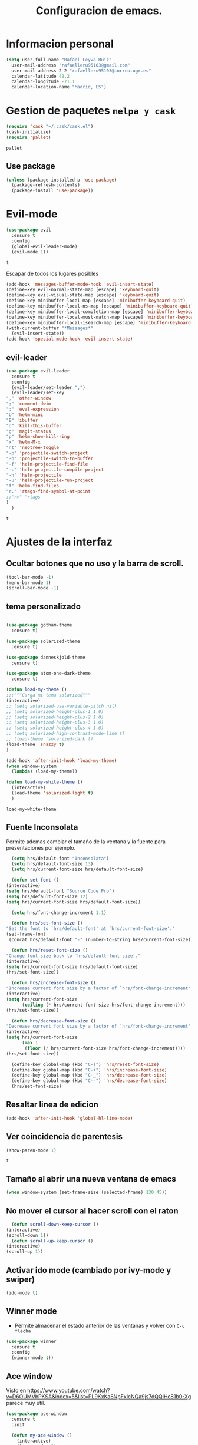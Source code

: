 #+TITLE: Configuracion de emacs.


* Informacion personal
#+BEGIN_SRC emacs-lisp
  (setq user-full-name "Rafael Leyva Ruiz"
	user-mail-address "rafaelleru95103@gmail.com"
	user-mail-address-2-2 "rafaelleru95103@correo.ugr.es"
	calendar-latitude 42.2
	calendar-longitude -71.1
	calendar-location-name "Madrid, ES")
#+END_SRC

#+RESULTS:
: Madrid, ES

* Gestion de paquetes =melpa y cask=

   #+BEGIN_SRC emacs-lisp
     (require 'cask "~/.cask/cask.el")
     (cask-initialize)
     (require 'pallet)
   #+END_SRC

   #+RESULTS:
   : pallet

** Use package
   #+BEGIN_SRC emacs-lisp
     (unless (package-installed-p 'use-package)
       (package-refresh-contents)
       (package-install 'use-package))
   #+END_SRC

   #+RESULTS:

* Evil-mode 
   #+BEGIN_SRC emacs-lisp
     (use-package evil
       :ensure t
       :config
       (global-evil-leader-mode)
       (evil-mode 1))
   #+END_SRC

   #+RESULTS:
   : t
  
   Escapar de todos los lugares posibles
 
   #+BEGIN_SRC emacs-lisp
     (add-hook 'messages-buffer-mode-hook 'evil-insert-state)
     (define-key evil-normal-state-map [escape] 'keyboard-quit)
     (define-key evil-visual-state-map [escape] 'keyboard-quit)
     (define-key minibuffer-local-map [escape] 'minibuffer-keyboard-quit)
     (define-key minibuffer-local-ns-map [escape] 'minibuffer-keyboard-quit)
     (define-key minibuffer-local-completion-map [escape] 'minibuffer-keyboard-quit)
     (define-key minibuffer-local-must-match-map [escape] 'minibuffer-keyboard-quit)
     (define-key minibuffer-local-isearch-map [escape] 'minibuffer-keyboard-quit)
     (with-current-buffer "*Messages*"
       (evil-insert-state))
     (add-hook 'special-mode-hook 'evil-insert-state)
  #+END_SRC 

  #+RESULTS:
  
  
** evil-leader 
   #+BEGIN_SRC emacs-lisp
     (use-package evil-leader
       :ensure t
       :config
       (evil-leader/set-leader ",")
       (evil-leader/set-key
	 "," 'other-window
	 ";" 'comment-dwim
	 ":" 'eval-expression
	 "b" 'helm-mini
	 "B" 'ibuffer
	 "d" 'kill-this-buffer
	 "g" 'magit-status
	 "p" 'helm-show-kill-ring
	 "x" 'helm-M-x
	 "nt" 'neotree-toggle
	 "-p" 'projectile-switch-project
	 "-b" 'projectile-switch-to-buffer
	 "-f" 'helm-projectile-find-file
	 "-c" 'helm-projectile-compile-project
	 "-h" 'helm-projectile
	 "-u" 'helm-projectile-run-project
	 "f" 'helm-find-files
	 "r." 'rtags-find-symbol-at-point
	 ;;"r>" 'rtags
	 )
       )
   #+END_SRC

   #+RESULTS:
   : t

* Ajustes de la interfaz
** Ocultar botones que no uso y la barra de scroll.
    #+BEGIN_SRC emacs-lisp
      (tool-bar-mode -1)
      (menu-bar-mode 1)
      (scroll-bar-mode -1)
    #+END_SRC

    #+RESULTS:

** tema personalizado
   #+BEGIN_SRC emacs-lisp

     (use-package gotham-theme
       :ensure t)

     (use-package solarized-theme
       :ensure t)

     (use-package danneskjold-theme
       :ensure t)

     (use-package atom-one-dark-theme
       :ensure t)

     (defun load-my-theme ()
	 ;;;"""Carga mi tema solarized"""
	 (interactive)
	 ;; (setq solarized-use-variable-pitch nil)
	 ;; (setq solarized-height-plus-1 1.0)
	 ;; (setq solarized-height-plus-2 1.0)
	 ;; (setq solarized-height-plus-3 1.0)
	 ;; (setq solarized-height-plus-4 1.0)
	 ;; (setq solarized-high-contrast-mode-line t)
	 ;; (load-theme 'solarized-dark t)
	 (load-theme 'snazzy t)
     )

     (add-hook 'after-init-hook 'load-my-theme)
     (when window-system
       (lambda) (load-my-theme))

     (defun load-my-white-theme ()
       (interactive)
       (load-theme 'solarized-light t)
       )
   #+END_SRC

   #+RESULTS:
   : load-my-white-theme

** Fuente Inconsolata
   Permite ademas cambiar el tamaño de la ventana y la fuente para presentaciones por ejemplo.
    #+BEGIN_SRC emacs-lisp
      (setq hrs/default-font "Inconsolata")
      (setq hrs/default-font-size 13)
      (setq hrs/current-font-size hrs/default-font-size)

      (defun set-font () 
	(interactive)
	(setq hrs/default-font "Source Code Pro")
	(setq hrs/default-font-size 12)
	(setq hrs/current-font-size hrs/default-font-size))

      (setq hrs/font-change-increment 1.1)

      (defun hrs/set-font-size ()
	"Set the font to `hrs/default-font' at `hrs/current-font-size'."
	(set-frame-font
	 (concat hrs/default-font "-" (number-to-string hrs/current-font-size))))

      (defun hrs/reset-font-size ()
	"Change font size back to `hrs/default-font-size'."
	(interactive)
	(setq hrs/current-font-size hrs/default-font-size)
	(hrs/set-font-size))

      (defun hrs/increase-font-size ()
	"Increase current font size by a factor of `hrs/font-change-increment'."
	(interactive)
	(setq hrs/current-font-size
	      (ceiling (* hrs/current-font-size hrs/font-change-increment)))
	(hrs/set-font-size))

      (defun hrs/decrease-font-size ()
	"Decrease current font size by a factor of `hrs/font-change-increment', down to a minimum size of 1."
	(interactive)
	(setq hrs/current-font-size
	      (max 1
		   (floor (/ hrs/current-font-size hrs/font-change-increment))))
	(hrs/set-font-size))

      (define-key global-map (kbd "C-)") 'hrs/reset-font-size)
      (define-key global-map (kbd "C-+") 'hrs/increase-font-size)
      (define-key global-map (kbd "C-_") 'hrs/decrease-font-size)
      (define-key global-map (kbd "C--") 'hrs/decrease-font-size)
      (hrs/set-font-size)
    #+END_SRC

#+RESULTS:

** Resaltar linea de edicion
   #+BEGIN_SRC emacs-lisp
     (add-hook 'after-init-hook 'global-hl-line-mode)
   #+END_SRC

   #+RESULTS:

** Ver coincidencia de parentesis
   #+BEGIN_SRC emacs-lisp
     (show-paren-mode 1)
   #+END_SRC

   #+RESULTS:
   : t

** Tamaño al abrir una nueva ventana de emacs
   #+BEGIN_SRC emacs-lisp
     (when window-system (set-frame-size (selected-frame) 130 45))
   #+END_SRC

   #+RESULTS:

** No mover el cursor al hacer scroll con el raton
    #+BEGIN_SRC emacs-lisp
      (defun scroll-down-keep-cursor ()
	(interactive)
	(scroll-down 1))
      (defun scroll-up-keep-cursor ()
	(interactive)
	(scroll-up 1))
    #+END_SRC

#+RESULTS:
: scroll-up-keep-cursor

** Activar ido mode (cambiado por ivy-mode y swiper)
   #+BEGIN_SRC emacs-lisp :tangle no
      (ido-mode t)
   #+END_SRC

   #+RESULTS:

** Winner mode
   - Permite almacenar el estado anterior de las ventanas y volver con =C-c flecha=
   #+BEGIN_SRC emacs-lisp
     (use-package winner
       :ensure t
       :config
       (winner-mode t))
   #+END_SRC

   #+RESULTS:

** Ace window
   Visto en https://www.youtube.com/watch?v=D6OUMVbPKSA&index=5&list=PL9KxKa8NpFxIcNQa9js7dQQIHc81b0-Xg
   parece muy util.

   #+BEGIN_SRC emacs-lisp
     (use-package ace-window
       :ensure t
       :init

       (defun my-ace-window ()
         (interactive)
         (linum-mode -1)
         (ace-window 1)
         (linum-mode 1))

       (global-set-key [remap other-window] 'ace-window)
                                          ;(setq aw-scope 'frame)
       :config 
       (custom-set-faces
            '(aw-leading-char-face
              ((t (:inherit ace-jump-face-foreground :height 2.0))))))
   #+END_SRC

   #+RESULTS:
   : t

** Auto revert mode
   #+BEGIN_SRC emacs-lisp
     (global-auto-revert-mode 1)
   #+END_SRC

   #+RESULTS:
   : t

** cambar preguntas de yes or no por y or n
   http://pages.sachachua.com/.emacs.d/Sacha.html#org0477c97
   #+BEGIN_SRC emacs-lisp
     (fset 'yes-or-no-p 'y-or-n-p)
   #+END_SRC

   #+RESULTS:
   : y-or-n-p

** Desactivar la pantalla de bienvenida
   #+BEGIN_SRC emacs-lisp
     (setq inhibit-startup-message t)
   #+END_SRC

   #+RESULTS:
   : t
** Modo terminal
   #+BEGIN_SRC emacs-lisp :tangle no
   (add-hook 'term-mode-hook '(set-background-color white))
   #+END_SRC

   #+RESULTS:
   | set-background-color | white |

* Utilidades
** seleccionar con =C-==
   como en https://www.youtube.com/watch?v=vKIFi1h0I5Y&index=17&list=PL9KxKa8NpFxIcNQa9js7dQQIHc81b0-Xg&spfreload=5
   #+BEGIN_SRC emacs-lisp
     (use-package expand-region
       :ensure t
       :config
       (global-set-key (kbd "C-=") 'er/expand-region)
       (global-set-key (kbd "C-¿") 'er/contract-region))
   #+END_SRC

   #+RESULTS:
   : t

** suena interesante (historial de portapapeles con ivy y counsel)
   https://www.youtube.com/watch?v=LReZI7VAy8w&index=20&list=PL9KxKa8NpFxIcNQa9js7dQQIHc81b0-Xg
** atajo para ir directamente a una linea =goto-line= 
   #+BEGIN_SRC emacs-lisp
     (global-set-key (kbd "C-c C-g C-l") 'goto-line)
   #+END_SRC

   #+RESULTS:
   : goto-line

** Ivi mode y swiper
*** Mirar helm (parece mas potente)
    https://github.com/emacs-helm/helm
    https://github.com/abo-abo/swiper-helm
   #+BEGIN_SRC emacs-lisp :tangle no
     (use-package ivy
     :ensure t
     :config
     (ivy-mode 1))

     (use-package swiper
       :ensure t)

     (use-package counsel
       :ensure t)
     ;(setq ivy-use-virtual-buffers t)
   #+END_SRC

   #+RESULTS:

** Helm
   #+BEGIN_SRC emacs-lisp
     (use-package helm
       :ensure t
       :config
       (helm-autoresize-mode t)
       (helm-mode t)
       (global-set-key (kbd "C-x C-f") 'helm-find-files); <del> borre hasta /
       (global-set-key (kbd "C-x b") 'helm-mini)
       (global-set-key (kbd "M-x") 'helm-M-x)
       (global-set-key (kbd "M-y") 'helm-show-kill-ring)
       (define-key helm-map (kbd "<tab>") 'helm-execute-persistent-action))

     (use-package swiper-helm
       :ensure t
       :config
       (global-set-key "\C-s" 'swiper-helm)
       (global-set-key "\C-r" 'swiper-helm)
       (global-set-key (kbd "C-c C-r") 'ivy-resume)
       (setq ivy-use-virtual-buffers t)
       (setq ivy-display-style 'fancy)
       (define-key read-expression-map (kbd "C-r") 'counsel-expression-history))

     (use-package helm-projectile
       :ensure t
       :config
       (helm-projectile-on))
   #+END_SRC

   #+RESULTS:
   : t

*** helm-google 
    ¿Por qué no?
    #+BEGIN_SRC emacs-lisp
      (use-package helm-google
        :ensure t)
    #+END_SRC

    #+RESULTS:

** neotree
   #+BEGIN_SRC emacs-lisp
     (use-package neotree
       :ensure t
       :config
       (setq neo-theme (if (display-graphic-p) 'icons 'ascii))
       (global-set-key (kbd "C-x n t") 'neotree-toggle))
   #+END_SRC

   #+RESULTS:
   : t
** smartparents
   #+BEGIN_SRC emacs-lisp
     (use-package smartparens
          :ensure smartparens
          :init
          (smartparens-global-mode t))
   #+END_SRC

   #+RESULTS:
** which-key
   En ocasiones no recuerdas que combinacion realiza una accion en
   concreto, ahi es cuando which-key entra en accion.
   #+BEGIN_SRC emacs-lisp
     (use-package which-key
       :ensure t
       :init
       (which-key-mode 1))
   #+END_SRC

   #+RESULTS:

** engine-mode
   seleccionar y buscar desde emacs
   #+BEGIN_SRC emacs-lisp
     (use-package engine-mode
       :ensure t
       :config
       (engine-mode t)
       (defengine duckduckgo
         "https://duckduckgo.com/?q=%s"
         :keybinding "d")

       (defengine google
         "http://www.google.com/search?ie=utf-8&oe=utf-8&q=%s"
         :keybinding "g")
       ) 
   #+END_SRC

   #+RESULTS:
   : t

** Hydra
   #+BEGIN_SRC emacs-lisp
        (use-package hydra
          :ensure t)
   #+END_SRC

   #+RESULTS:
** all the icons
   #+BEGIN_SRC emacs-lisp
     (use-package all-the-icons
       :ensure t)

     (use-package all-the-icons-dired
       :ensure t
       :config
       (add-hook 'dired-mode-hook 'all-the-icons-dired-mode))

     ;(use-package )
   #+END_SRC

   #+RESULTS:
   : t
** powerline
   #+BEGIN_SRC emacs-lisp
     (setq powerline-arrow-left 1)
   #+END_SRC

   #+RESULTS:
   : 1

** linum-mode
   #+BEGIN_SRC emacs-lisp
     (add-hook 'prog-mode-hook 'linum-mode)
   #+END_SRC

   #+RESULTS:
   | linum-mode | (linum-mode 1) | (linum-mode t) |

* elfeed
  #+BEGIN_SRC emacs-lisp
    (use-package elfeed
      :ensure t
      :init
      :config
    )
    (setq elfeed-db-directory "~/.emacs.d/elfeeddb")
  #+END_SRC

  #+RESULTS:
  : ~/.emacs.d/elfeeddb

  #+BEGIN_SRC emacs-lisp
    (use-package elfeed-goodies
    :ensure t
    :config 
    )
    (elfeed-goodies/setup)
  #+END_SRC

  #+RESULTS:
  : elfeed-goodies/split-show-prev

  #+BEGIN_SRC emacs-lisp
    (use-package elfeed-org
      :ensure t
      )
    (elfeed-org)
    (setq rmh-elfeed-org-files (list "/data/Nextcloud/org/rss.org"))
  #+END_SRC

  #+RESULTS:
  | /data/Nextcloud/org/rss.org |

* ledger
  #+BEGIN_SRC emacs-lisp
    (use-package ledger
      :ensure t
      )

    (use-package evil-ledger
      :ensure t
      :after ledger
      )
  #+END_SRC

  #+RESULTS:
  
* Ajustes para lenguajes de programacion
** projectile mode
   #+BEGIN_SRC emacs-lisp
     (use-package projectile
       :ensure t
       :init
       (projectile-mode t)
       (setq projectile-switch-project-action 'projectile-dired)
       )
   #+END_SRC

   #+RESULTS:

** Autocomplete mode.
   #+BEGIN_SRC emacs-lisp 
     (use-package auto-complete
       :ensure t
       :config
       (ac-config-default)
       )

     (add-hook 'org-mode-hook 'auto-complete-mode)
     (add-hook 'emacs-lisp-mode-hook 'auto-complete-mode)
   #+END_SRC

   #+RESULTS:
   | auto-complete-mode | ac-emacs-lisp-mode-setup |

** Activar company mode de modo global y flycheck para colorear la sintaxis

   #+BEGIN_SRC emacs-lisp
     (use-package flycheck
       :ensure t
       :init
       (global-flycheck-mode t))

     (use-package company
       :ensure t
       :config
       (global-company-mode t)
       (setq company-echo-delay 0)
       (setq company-idle-delay 0)
       (global-set-key (kbd "C-*") 'company-complete)
       (add-to-list 'company-backends 'company-elisp)
       (add-to-list 'company-backends 'company-tern)
       (add-to-list 'company-backends 'company-css))
   #+END_SRC

   #+RESULTS:
   : t

** Yasnippet.
   #+BEGIN_SRC emacs-lisp
     (use-package yasnippet
       :ensure t
       :init
       (yas-global-mode 1)
       (add-to-list 'company-backends 'company-yasnippet))
   #+END_SRC

   #+RESULTS:

** Multiples cursores, muy practico para editar html.
   #+BEGIN_SRC emacs-lisp
     (use-package multiple-cursors
       :ensure t)
   #+END_SRC

   #+RESULTS:

*** Hydra para multiple cursors.
    #+BEGIN_SRC emacs-lisp
      (defhydra hydra-multiple-cursors (global-map "C-c m")
        "multiple cursors"
        (">" mc/mark-next-like-this "next like this")
        ("<" mc/mark-previous-like-this "previous like this")
        ("c" mc/edit-lines "edit lines")
        ("e" mc/edit-ends-of-lines "edit end of lines")
        ("b" mc/edit-beginnings-of-lines "edit begin of lines")
        )
    #+END_SRC

    #+RESULTS:
    : hydra-multiple-cursors/body

** dumb jump
   #+BEGIN_SRC emacs-lisp
     (use-package dumb-jump
       :ensure
       :bind 
       (("C-x g o" . dumb-jump-go-other-window)
        ("C-x g j" . dumb-jump-go)
        ("C-x g x" . dumb-jump-go-prefer-external)
        ("C-x g z" . dumb-jump-go-prefer-external-other-window))
       :config (setq dumb-jump-selector 'helm)
       )
   #+END_SRC

   #+RESULTS:

** minimap
   #+BEGIN_SRC emacs-lisp
     (use-package minimap
       :ensure t
       :config
       (setq minimap-window-location 'right)
       (setq minimap-always-recenter -1)
       (setq minimap-minimum-width '0)
       (setq minimap-width-fraction 0.1)
       (setq minimap-update 1)
       )

   #+END_SRC

   #+RESULTS:
   : t

** Python
*** autocomplete con company Jedi
   #+BEGIN_SRC emacs-lisp :tangle no
     (use-package company-jedi
       :ensure t
       :config
       (defun my/python-mode-hook ()
	 (add-to-list 'company-backends 'company-jedi))
       (add-hook 'python-mode-hook 'my/python-mode-hook)
       )
   #+END_SRC

   #+RESULTS:
   : t

*** elpy
    utilidades de IDE python en emacs
    #+BEGIN_SRC emacs-lisp
      (use-package elpy
	:ensure t
	:config
	(elpy-enable)
	(add-to-list 'company-backends 'elpy-company-backend)
	)
    #+END_SRC

    #+RESULTS:
    : t

*** Jupyter notebooks
    #+BEGIN_SRC emacs-lisp
      (use-package ein
	:ensure t
	:config
	)
    #+END_SRC

    #+RESULTS:
    
** C++
*** autocomplete C/C++ headers from .h files in a project
    #+BEGIN_SRC emacs-lisp :tangle no
      (use-package auto-complete-c-headers
	:ensure t
	:config
	(defun my:ac-c-headers-init ()
	  (require 'auto-complete-c-headers)
	  (add-to-list 'ac-sources 'ac-source-c-headers)))

      (add-hook 'c++-mode-hook 'my:ac-c-headers-init)
      (add-hook 'c-mode-hook 'my:ac-c-headers-init)
    #+END_SRC

    #+RESULTS:
    | my:ac-c-headers-init | (lambda nil (easy-menu-add-item nil (quote (C)) (rtags-submenu-list))) | er/add-cc-mode-expansions | rtags-start-process-unless-running | irony-mode |

*** Irony-mode
   #+BEGIN_SRC emacs-lisp
     (use-package irony
       :ensure t)

     (use-package company-irony
       :ensure t)

     (use-package flycheck-irony
       :ensure t
       :config
       (flycheck-irony-setup))

     (use-package company-irony-c-headers
       :ensure t)

     (add-hook 'c++-mode-hook 'irony-mode)
     (add-hook 'c-mode-hook 'irony-mode)
     (add-hook 'objc-mode-hook 'irony-mode)

     ;; replace the `completion-at-point' and `complete-symbol' bindings in
     ;; irony-mode's buffers by irony-mode's function

     (defun my-irony-mode-hook ()
       (define-key irony-mode-map [remap completion-at-point]
	 'counsel-irony)
       (define-key irony-mode-map [remap complete-symbol]
	 'counsel-irony)
       ;; ;; (define-key irony-mode-map [remap comment-region]
       ;; ;;   'compile)
       (eval-after-load 'company
	 '(add-to-list 'company-backends '(company-irony-c-headers company-irony))))

     (add-hook 'irony-mode-hook 'irony-cdb-autosetup-compile-options)
     (add-hook 'irony-mode-hook 'my-irony-mode-hook)
   #+END_SRC

   #+RESULTS:
   | my-flycheck-rtags-setup | my-irony-mode-hook | irony-cdb-autosetup-compile-options |

*** modern c++ font lock
    #+BEGIN_SRC emacs-lisp
      (use-package modern-cpp-font-lock
	:ensure t
	:config
	(modern-c++-font-lock-global-mode t))
    #+END_SRC

    #+RESULTS:
    : t

*** Rtags 
    #+BEGIN_SRC emacs-lisp
      (add-hook 'c-mode-hook 'rtags-start-process-unless-running)
      (add-hook 'c++-mode-hook 'rtags-start-process-unless-running)
      (add-hook 'objc-mode-hook 'rtags-start-process-unless-running)
      (setq rtags-completions-enabled t)
      (setq rtags-autostart-diagnostics t)
      (rtags-enable-standard-keybindings)
    #+END_SRC

    #+RESULTS:
    : rtags-location-stack-visualize

**** heml integration
    #+BEGIN_SRC emacs-lisp
      (use-package helm-rtags
	:ensure t
	:config
	(setq rtags-use-helm t)
	)
      (setq rtags-display-result-backend 'helm)
    #+END_SRC

    #+RESULTS:
    : helm

**** company-rtags support
    #+BEGIN_SRC emacs-lisp
      (use-package company-rtags
	:ensure t
	:config
	(setq rtags-completions-enabled t)
	(eval-after-load 'company
	  '(add-to-list 'company-backends 'company-rtags))
	(setq rtags-autostart-diagnostics t)
	(rtags-enable-standard-keybindings))
    #+END_SRC

    #+RESULTS:
    : t

**** flycheck rtags integration
      #+BEGIN_SRC emacs-lisp
	(use-package flycheck-rtags
	  :ensure t
	  :config
	  (defun my-flycheck-rtags-setup ()
	    (flycheck-select-checker 'rtags)
	    (setq-local flycheck-highlighting-mode 'symbols)
	    (setq-local flycheck-check-syntax-automatically nil))
	  )

	;(add-hook 'c-mode-common-hook #'my-flycheck-rtags-setup)
	(add-hook 'irony-mode-hook 'my-flycheck-rtags-setup)
      #+END_SRC

      #+RESULTS:
      | my-flycheck-rtags-setup | my-irony-mode-hook | irony-cdb-autosetup-compile-options |

** javascript
   #+BEGIN_SRC emacs-lisp :tangle no
	  (use-package js2
	    :ensure t
	    :config
	    (add-to-list 'auto-mode-alist '("\\.js\\'" . js2-mode)))

     (setq js-indent-level 2)
	  (use-package eslint-fix
	    :ensure t
	    :config
	     (eval-after-load 'js2-mode
		'(add-hook 'js2-mode-hook (lambda () (add-hook 'after-save-hook 'eslint-fix nil t)))))
   #+END_SRC

   #+RESULTS:
   : t
   
   #+BEGIN_SRC emacs-lisp
     (use-package tern
       :ensure t
       :config
       (add-hook 'js-mode-hook (lambda () (tern-mode t)))
       )


     (use-package company-tern
       :ensure t
       :config
       (add-to-list 'company-backends 'company-tern)
       )
   #+END_SRC

   #+RESULTS:
   : t

*** Vuejs mode
    #+BEGIN_SRC emacs-lisp
      (setq js-indent-level 2)
      (add-hook 'js-mode-hook (lambda () (tern-mode t)))
      (use-package vue-mode
	 :ensure t
	 :config
	 (setq mmm-submode-decoration-level 0))
    #+END_SRC

    #+RESULTS:
    : t

** html && css
   #+BEGIN_SRC emacs-lisp
     (use-package rainbow-mode
       :ensure t 
       :config
       (add-hook 'html-mode-hook
        (lambda () 
                  (rainbow-mode t)))
       (add-hook 'css-mode-hook
   	      (lambda ()
   		(rainbow-mode t)))
       (add-hook 'web-mode
   	      (lambda ()
   		rainbow-mode t)))

   #+END_SRC

   #+RESULTS:
   : t
** Dart
   #+BEGIN_SRC emacs-lisp
     (use-package dart-mode
       :ensure t
       )
   #+END_SRC

   #+RESULTS:

** Latex
   No es un lenguaje de programcaion pero es donde mas sentido me parece que tiene (como html xD)
*** autoparsear el buffer al cargarlo
   #+BEGIN_SRC emacs-lisp
     (setq TeX-parse-self t)
   #+END_SRC

   #+RESULTS:
   : t

*** Compilar siempre con pdflatex
   #+BEGIN_SRC emacs-lisp
     (setq TeX-PDF-mode t)
   #+END_SRC

   #+RESULTS:
   : t

*** Minor mode para matematicas, añade ademas ciertos atajos de teclado
   #+BEGIN_SRC emacs-lisp
     (add-hook 'LaTeX-mode-hook
               (lambda ()
                 (LaTeX-math-mode)
                 (setq TeX-master t)))
   #+END_SRC

   #+RESULTS:
   | lambda | nil | (LaTeX-math-mode) | (setq TeX-master t) |

** R
** Java
*** JDEE
    #+BEGIN_SRC emacs-lisp
      (use-package jdee
        :ensure t
        :config
        (add-hook 'java-mode-hook (setq jdee-server-dir "~/.jars")))
    #+END_SRC

    #+RESULTS:
    : t

** eclipse-ecl
   #+BEGIN_SRC emacs-lisp :tangle no
     (require 'ecl-mode "~/.emacs.d/ecl-mode.el/ecl-mode.el")
   #+END_SRC

   #+RESULTS:
   : ecl-mode

** PDDL domain
   #+BEGIN_SRC emacs-lisp :tangle no
     (require 'pddl-mode "~/.emacs.d/ppdl-mode.el")
   #+END_SRC

   #+RESULTS:
   
** Tratar CamelCase como palabras separadas.
   #+BEGIN_SRC emacs-lisp
   (global-subword-mode 1)
   #+END_SRC

   #+RESULTS:
   : t
* Magit
  #+BEGIN_SRC emacs-lisp
    (use-package magit
      :ensure t)
    (use-package evil-magit
      :ensure t
      :config
      (add-hook 'with-editor-mode-hook 'evil-insert-state))
  #+END_SRC

  #+RESULTS:
  : t

   #+BEGIN_SRC emacs-lisp
     (global-set-key (kbd "M-g") 'magit-status)
   #+END_SRC 

   #+RESULTS:
   : magit-status

* Orgmode
** Autocompletado para org
   #+BEGIN_SRC emacs-lisp
     (use-package org-ac
       :ensure t
       :init
       (org-ac/config-default))
   #+END_SRC

   #+RESULTS:

** Autorevertmode en buffers de rogmode
   #+BEGIN_SRC emacs-lisp
     (add-hook 'org-mode-hook 'auto-revert-mode 1)
   #+END_SRC

   #+RESULTS:
   | (lambda nil (org-bullets-mode t)) | auto-complete-mode | er/add-org-mode-expansions | #[0 \300\301\302\303\304$\207 [add-hook change-major-mode-hook org-show-block-all append local] 5] | #[0 \300\301\302\303\304$\207 [add-hook change-major-mode-hook org-babel-show-result-all append local] 5] | org-babel-result-hide-spec | org-babel-hide-all-hashes | org-ac/setup-current-buffer | auto-revert-mode |

** Activar puntos en vez de asteriscos, que mola mas.
   #+BEGIN_SRC emacs-lisp
     (use-package org-bullets
       :ensure t
       :config
       (add-hook 'org-mode-hook
                 (lambda ()
   		(org-bullets-mode t))))
   #+END_SRC

   #+RESULTS:
   : t
** Hacer que org no tenga scroll lateral.
   #+BEGIN_SRC emacs-lisp
     (add-hook 'org-mode-hook 'visual-line-mode)
   #+END_SRC

   #+RESULTS:
   | visual-line-mode | (lambda nil (org-bullets-mode t)) | auto-complete-mode | er/add-org-mode-expansions | #[0 \300\301\302\303\304$\207 [add-hook change-major-mode-hook org-show-block-all append local] 5] | #[0 \300\301\302\303\304$\207 [add-hook change-major-mode-hook org-babel-show-result-all append local] 5] | org-babel-result-hide-spec | org-babel-hide-all-hashes | org-ac/setup-current-buffer | auto-revert-mode |

** En vez de puntos suspensivos mostrar flecha '⤵'
   #+BEGIN_SRC emacs-lisp
     (setq org-ellipsis "⤵")
   #+END_SRC

   #+RESULTS:
   : ⤵

** Bloques de codigo en archivos orgmode
*** Activar el coloreado de sintaxis en bloques de código de orgmode
   #+BEGIN_SRC emacs-lisp
     (setq org-src-fontify-natively t)
   #+END_SRC

   #+RESULTS:
   : t

*** Hacer que las tabulaciones actuen como si estuvieramos en un bugger del lenguaje indicadoBEGIN_SRC emacs-lisp
   #+BEGIN_SRC emacs-lisp
     (setq org-src-tab-acts-natively t)
   #+END_SRC

   #+RESULTS:
   : t

*** No cambiar de ventana al editar un snippet de codigo
    #+BEGIN_SRC emacs-lisp
      (setq org-src-window-setup 'current-window)
    #+END_SRC

    #+RESULTS:
    : current-window

** GTD y ideas en org-mode
*** Keywords TODO
    #+BEGIN_SRC emacs-lisp
      (setq org-todo-keywords '((sequence "TODO" "DOING" "WAITING" "|" "DONE")))
    #+END_SRC

    #+RESULTS:
    | sequence | TODO | DOING | WAITING |   |   | DONE |

*** Todos los archivos org los guardo en '~/org/'
     #+BEGIN_SRC emacs-lisp
       (setq org-directory "~/org")
     #+END_SRC

     #+RESULTS:
     : ~/org

*** Funcion que devuelve el path de un archivo org en "~/org"
   #+BEGIN_SRC emacs-lisp
     (defun org-file-path (filename)
       "Return the absolute address of an org file, given its relative name."
       (concat (file-name-as-directory org-directory) filename))
   #+END_SRC

   #+RESULTS:
   : org-file-path

*** Localizacion del archivo de todos
   #+BEGIN_SRC emacs-lisp
     (setq org-index-file (org-file-path "index.org"))
     (setq org-links-file (org-file-path "to-read.org"))
   #+END_SRC

   #+RESULTS:
   : ~/org/to-read.org

*** Localizacion del archive.org, ahi se guarda todo lo que hago.
   #+BEGIN_SRC emacs-lisp
     (setq org-archive-location
   	(concat (org-file-path "archive.org") "::* From %s"))
   #+END_SRC

   #+RESULTS:
   : ~/org/archive.org::* From %s

*** La agenda se carga desde el index
   #+BEGIN_SRC emacs-lisp
     (setq org-agenda-files (list org-index-file
   			       "~/org/gcal.org"
   			       "~/org/idea.org"))
   #+END_SRC

   #+RESULTS:
   | ~/org/index.org | ~/org/gcal.org | ~/org/idea.org |

*** La combinacion =C-c C-x C-s= establece un TODO como DONE y lo almacena en el index
    #+BEGIN_SRC emacs-lisp
      (defun mark-done-and-archive ()
        (interactive)
        (org-todo 'done)
        (org-archive-subtree))
      (define-key org-mode-map "\C-c\C-x\C-s" 'mark-done-and-archive) 

      (defun mark-done-and-archive-agenda ()
        (interactive)
        (org-agenda-todo 'done)
        (org-agenda-archive))
      (require 'org-agenda)
      (define-key org-agenda-mode-map "\C-c\C-x\C-s" 'mark-done-and-archive-agenda)
    #+END_SRC

    #+RESULTS:
    : mark-done-and-archive-agenda

*** en el log de orgmode cuando se ha completado una tarea
    #+BEGIN_SRC emacs-lisp
      (setq org-log-done 'time)
    #+END_SRC

    #+RESULTS:
    : time

*** Org-capture templates.
    Hay templates para varias cosas:
    - Ideas que se me van ocurriendo para proyectos que hacer.
    - Cosas que tengo que comprar.
    - Articulos o libros que tengo que leer.
    - TODOs que tengo me van surgiendo.
**** TODO completar descripcion de los templates.
    #+BEGIN_SRC emacs-lisp
      (setq org-capture-templates
      '(("i" "Idea"
         entry
         (file (org-file-path "idea.org")
                 "* IDEA %?\n"))

        ("r" "To read item"
         checkitem
         (file+datetree (org-file-path "to-read.org"))
         " [ ] %? %^g")

        ("b" "Item to buy"
         entry
         (file+datetree "buylist.org")
         "* BUY %?")

         ("t" "Todo"
              entry
              (file+headline org-index-file "TASKS")
              "* TODO %?\n  ADDED:%T")

         ("u" "UGR Todo"
              entry
              (file+headline org-index-file "UGR")
              "* TODO %? %^g:UGR:\nADDED:%T")

         ("e" "Nuevo evento"
              entry
              (file "~/org/gcal.org")
          "* %?\n\n%^T\n\n:PROPERTIES:\n\n:END:\n\n")
         ))
     #+END_SRC

	  #+RESULTS:
	  | i | Idea | entry | (file (org-file-path idea.org) * IDEA %? |

**** Keybindings
     Accesos rapidos de teclado para tareas y notas en org mode
#+BEGIN_SRC emacs-lisp
  (define-key global-map "\C-cl" 'org-store-link)
  (define-key global-map "\C-ca" 'org-agenda)
  (define-key global-map "\C-cc" 'org-capture)
#+END_SRC

#+RESULTS:
: org-capture

Presionar =C-c o i= para abrir *index.org*

#+BEGIN_SRC emacs-lisp
  (defun open-index-file ()
    "Open the master org TODO list."
    (interactive)
    (find-file org-index-file)
    (flycheck-mode -1)
    (end-of-buffer))

  (global-set-key (kbd "C-c o i") 'open-index-file)
#+END_SRC

#+RESULTS:
: open-index-file

=C-c o l= open links file
#+BEGIN_SRC emacs-lisp
    (defun open-links-file ()
      "Open my to-read list"
      (interactive)
      (find-file org-links-file)
      (flycheck-mode -1)
      (end-of-buffer)
      )

  (global-set-key (kbd "C-c o l") 'open-links-file)
#+END_SRC

#+RESULTS:
: open-links-file

   #+RESULTS:
   : find-to-read-file
**** Hit =M-n= to quickly open up a capture template for a new todo.
#+BEGIN_SRC emacs-lisp
  (defun org-capture-todo ()
    (interactive)
    (org-capture :keys "t"))

  (global-set-key (kbd "M-n") 'org-capture-todo)
#+END_SRC

#+RESULTS:
: org-capture-todo

*** Frame para capturas.
    De [[https://github.com/zamansky/using-emacs/blob/master/myinit.org][Zamansky]]
    #+BEGIN_SRC emacs-lisp
        (defadvice org-capture-finalize 
    	(after delete-capture-frame activate)  
          "Advise capture-finalize to close the frame"  
          (if (equal "capture" (frame-parameter nil 'name))  
          (delete-frame)))

        (defadvice org-capture-destroy 
    	(after delete-capture-frame activate)  
          "Advise capture-destroy to close the frame"  
          (if (equal "capture" (frame-parameter nil 'name))  
          (delete-frame)))  

        (use-package noflet
          :ensure t)

        (defun make-capture-frame ()
          "Create a new frame and run org-capture."
          (interactive)
          (make-frame '((name . "Capture")))
          (select-frame-by-name "Capture")
          (noflet ((switch-to-buffer-other-window (buf) (switch-to-buffer buf)))
    	(delete-other-windows)
    	(delete-other-frames)
    	(org-capture)))

        (add-hook 'org-capture-mode-hook 'delete-other-windows)
        (add-hook 'org-capture-after-finalize-hook 'delete-frame)
    #+END_SRC

    #+RESULTS:
    | delete-frame |

    ;; TODO: fix delete-other-windows
    #+RESULTS:
    : make-capture-frame

*** gcal-org
    #+BEGIN_SRC emacs-lisp :tangle no
      (use-package org-gcal
        :ensure t
        :config
        (load-file "~/.emacs.d/hidden.el"))
    #+END_SRC

    #+RESULTS:
    : t

**** hooks para la agenda:
     #+BEGIN_SRC emacs-lisp :tangle no
       ;(add-hook 'after-init-hook (lambda () (org-gcal-sync) ))
       (add-hook 'org-agenda-mode-hook (lambda () (org-gcal-sync) ))
       (add-hook 'org-capture-after-finalize-hook (lambda () (org-gcal-sync) ))
     #+END_SRC

     #+RESULTS:
     | (lambda nil (org-gcal-sync)) | delete-frame |

*** my-org-agenda-list
    #+BEGIN_SRC emacs-lisp
      (defun my-org-agenda-list()
          (interactive)
        """show agenda without other windows"
        (org-agenda-list)
        (delete-other-windows))

    #+END_SRC

    #+RESULTS:
    : my-org-agenda-list

** Exportando desde orgmode
*** Exportar a markdown y beamer directamente
   #+BEGIN_SRC emacs-lisp
     (use-package ox-md)
     (use-package ox-beamer)
     (use-package ox-reveal)
   #+END_SRC

   #+RESULTS:
   : ox-reveal
*** Export to bootstrap
    #+BEGIN_SRC emacs-lisp
      (use-package ox-twbs
        :ensure t)
    #+END_SRC

    #+RESULTS:

*** Permitir que babel evalue codigo de GNUPLOT, emacs-lisp, ruby, y python.
   #+BEGIN_SRC emacs-lisp
     (org-babel-do-load-languages
      'org-babel-load-languages
      '((emacs-lisp . t)
	(ruby . t)
	(python . t)
	(dot . t)
	(gnuplot . t)))

     (setq org-confirm-babel-evaluate nil)
   #+END_SRC

   #+RESULTS:

*** Desactivar la confirmacion para evaluar codigo
   #+BEGIN_SRC emacs-lisp
     (setq org-confirm-babel-evaluate nil)
   #+END_SRC

   #+RESULTS:

*** Exportar a PDF
Activar el coloreado de codigo con pylint
   #+BEGIN_SRC emacs-lisp
     (setq org-latex-pdf-process
   	'("pdflatex -shell-escape -interaction nonstopmode -output-directory %o %f"
             "pdflatex -shell-escape -interaction nonstopmode -output-directory %o %f"
             "pdflatex -shell-escape -interaction nonstopmode -output-directory %o %f"))
   #+END_SRC

   #+RESULTS:
   | pdflatex -shell-escape -interaction nonstopmode -output-directory %o %f | pdflatex -shell-escape -interaction nonstopmode -output-directory %o %f | pdflatex -shell-escape -interaction nonstopmode -output-directory %o %f |

Ademas incluimos este paquete en todos los documetos de latex que exportemos
   #+BEGIN_SRC emacs-lisp
     (add-to-list 'org-latex-packages-alist '("" "minted"))
     (setq org-latex-listings 'minted)
   #+END_SRC

   #+RESULTS:
   : minted

*** Export to hugo for bloging.
    #+BEGIN_SRC emacs-lisp
      (use-package ox-hugo
	:ensure t
	:after ox
	:config
	(setq org-hugo-default-section-directory "blog")
	(setq org-hugo-base-dir "~/src/rafaelleru.github.io")
	)
    #+END_SRC

    #+RESULTS:
    : t

** Org-sync para gestionar los issues de github en orgmode
   #+BEGIN_SRC emacs-lisp
      (use-package org-sync
        :ensure t
        :config
        ;backend para github si queremos mas solo añadir
        (require 'org-sync-github))
   #+END_SRC

   #+RESULTS:
   : t

*** funcion que detecta si hay un repositorio de git en el directorio actual y carga automaticamente los issues en <nombre_repo>.org
**** TODO la funcion y aprender lisp xD
** funcion para actualizar el indice de cosas que leer en el navegador
   #+BEGIN_SRC emacs-lisp
     ;; Auto-export org files to html when saved 
     (defun org-mode-export-hook()
       "Auto export html"
       (when (eq major-mode 'org-mode)
         (when (equal buffer-file-name "/home/rafa/org/to-read.org")
          (org-twbs-export-to-html t))))

     (add-hook 'after-save-hook 'org-mode-export-hook)
   #+END_SRC

   #+RESULTS:
   | org-mode-export-hook |
   
* small-shell from [[https://github.com/vterron/dot-emacs][@pyctor]]
#+BEGIN_SRC emacs-lisp
  (defun small-shell ()
    (interactive)
    (split-window-vertically)
    (other-window 1)
    (shrink-window (- (window-height) 12))
    (eshell "/bin/zsh")) ;Me gusta mas eshell que ansi-term que usaba el original

  (global-set-key (kbd "C-ñ") 'small-shell)
  (defun delete-shell-window ()
    (interactive)
    (when (eq major-mode 'eshell)
      (when (eq window-height 12)
	(delete-window t))))

  ;; (add-hook 'eshell-exit-hook 
  ;; 	  (lambda ()
  ;; 	    ((if (eq window-height 12)
  ;; 		))))
#+END_SRC

#+RESULTS:
: delete-shell-window
** salir de small-shell y matar el buffer
   como solo la uso para cosas brebes no me interesa tener abiertas 2000000 instancias de small-shells
   #+BEGIN_SRC emacs-lisp :tangle no
     (add-hook 'eshell-hook (lambda ()
            		  (local-set-key (kbd "C-x C-k p")
         				 (delete-window)
            				 )))
   #+END_SRC

   #+RESULTS:
   | lambda | nil | (local-set-key (kbd C-x C-k p) (delete-window)) |

* pop-shell
  #+BEGIN_SRC emacs-lisp 
    (use-package shell-pop
      :ensure t
      :init
      (setq shell-pop-shell-type "eshell")
      (setq shell-pop-shell-type (quote ("ansi-term" "*ansi-term*" (lambda nil (ansi-term shell-pop-term-shell))))))
  #+END_SRC

  #+RESULTS:

* Undo Tree 
  #+BEGIN_SRC emacs-lisp
    (use-package undo-tree
      :ensure t
      :init
      (global-undo-tree-mode 1))
  #+END_SRC

  #+RESULTS:
* Desactivo las flechas para no usarlas, que para algo tiene emacs tantos atajos
  #+BEGIN_SRC emacs-lisp
    (defun disable-arrow-keys ()
    (interactive)
	;;;Desactiva la nevagacion con las flechas
    (global-unset-key (kbd "<left>"))
    (global-unset-key (kbd "<right>"))
    (global-unset-key (kbd "<up>"))
    (global-unset-key (kbd "<down>")))


    (defun enable-arrow-keys ()
    (interactive)
	;;;Activa la navegacion con flecha
     (global-set-key (kbd "<left>") 'left-char)
     (global-set-key (kbd "<right>")  'right-char)
     (global-set-key (kbd "<up>") 'previous-line)
     (global-set-key (kbd "<down>") 'next-line))

    ;(disable-arrow-keys) He conseguido no usar las flechas al fin
  #+END_SRC

  #+RESULTS:
  : enable-arrow-keys

  #+BEGIN_SRC emacs-lisp
    (add-hook 'term-mode-hook
  	    (lambda ()
  	      (local-set-key (kbd "C-c C-k") 'kill-buffer-this-buffer)))
  #+END_SRC

  #+RESULTS:
  | lambda | nil | (local-set-key (kbd C-c C-k) (quote kill-buffer-this-buffer)) |

* Abrir cheatseet de emacs.
  #+BEGIN_SRC emacs-lisp
    (defun open-cheat-sheet ()
      "Abre en un buffer aparte el cheat-sheet de emacs realizado por mi en orgmode"
      (interactive)
      ;; (split-window-horizontally)
      ;; (other-window 1)
      ;; (shrink-window (- (window-width) 30)) ;No va la anchura pero weno
      (find-file-other-frame "~/.emacs.d/cheat-sheet.org"))
  #+END_SRC

  #+RESULTS:
  : open-cheat-sheet

* Atajos personalizados
** al abrir la lista de buffer cambiar directamente a esa ventana
   Cuando ejecuto =C-x C-b= normalmente quiero hacer algo como eliminar varios buffers a la vez, por lo que cada vez que abra la lista de buffers quiero saltar a ella.
  #+BEGIN_SRC emacs-lisp
    (global-set-key (kbd "C-x C-b") 'ibuffer)
  #+END_SRC

  #+RESULTS:
  : ibuffer
** kill-this-buffer con =C-x k= 
   Normalmente cuando ejecuto =C-x k= es para eliminar el buffer en el que estoy actualmente.
   #+BEGIN_SRC emacs-lisp
     (global-set-key (kbd "C-x k") 'kill-this-buffer)
   #+END_SRC

   #+RESULTS:
   : kill-this-buffer

* Spaceline
  #+BEGIN_SRC emacs-lisp 
    ;;; package --- spaceline config
    ;;; Code:
    ;;; Commentary:

    (use-package spaceline-all-the-icons
      :ensure t
      )

    (use-package spaceline
      :ensure t
      :config
      (require 'spaceline-config)
      (spaceline-spacemacs-theme)
      (setq powerline-default-separator 'bar)
      (spaceline-helm-mode)
      (setq spaceline-highlight-face-func 'spaceline-highlight-face-evil-state)
      )

  #+END_SRC

  #+RESULTS:
  : t

* powerline
  #+BEGIN_SRC emacs-lisp :tangle no 
    (use-package powerline
      :ensure t
      :config
      (powerline-evil-vim-color-theme))

    (use-package powerline-evil
      :ensure t
      :after powerline)
  #+END_SRC

  #+RESULTS:
  : powerline-evil
